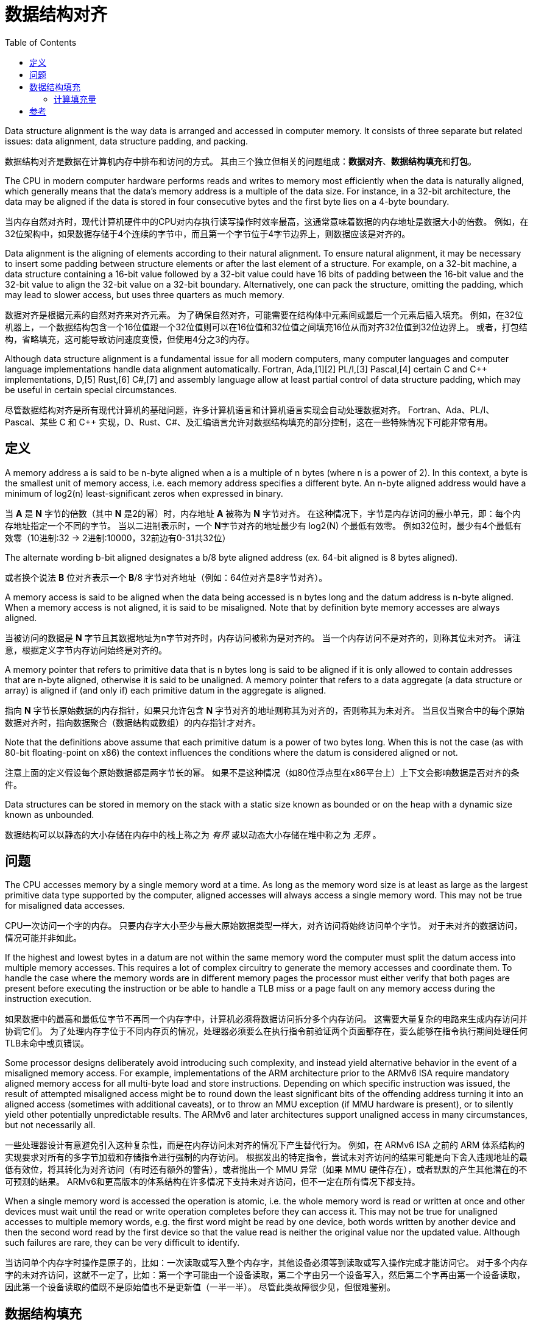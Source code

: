 = 数据结构对齐
:toc: right
:description: 数据结构对齐（内存对齐）翻译。 \ 
数据结构对齐是数据在计算机内存中排布和访问的方式。 \
其由三个独立但相关的问题组成：数据对齐、数据结构填充和打包。
:keywords: 数据结构对齐, data structure alignment, 翻译

====
Data structure alignment is the way data is arranged and accessed in computer memory.
It consists of three separate but related issues: data alignment, data structure padding, and packing.
====
数据结构对齐是数据在计算机内存中排布和访问的方式。
其由三个独立但相关的问题组成：**数据对齐**、**数据结构填充**和**打包**。

====
The CPU in modern computer hardware performs reads and writes to memory most efficiently when the data is naturally aligned, which generally means that the data's memory address is a multiple of the data size.
For instance, in a 32-bit architecture, the data may be aligned if the data is stored in four consecutive bytes and the first byte lies on a 4-byte boundary.
====
当内存自然对齐时，现代计算机硬件中的CPU对内存执行读写操作时效率最高，这通常意味着数据的内存地址是数据大小的倍数。
例如，在32位架构中，如果数据存储于4个连续的字节中，而且第一个字节位于4字节边界上，则数据应该是对齐的。

====
Data alignment is the aligning of elements according to their natural alignment.
To ensure natural alignment, it may be necessary to insert some padding between structure elements or after the last element of a structure.
For example, on a 32-bit machine, a data structure containing a 16-bit value followed by a 32-bit value could have 16 bits of padding between the 16-bit value and the 32-bit value to align the 32-bit value on a 32-bit boundary.
Alternatively, one can pack the structure, omitting the padding, which may lead to slower access, but uses three quarters as much memory.
====
数据对齐是根据元素的自然对齐来对齐元素。
为了确保自然对齐，可能需要在结构体中元素间或最后一个元素后插入填充。
例如，在32位机器上，一个数据结构包含一个16位值跟一个32位值则可以在16位值和32位值之间填充16位从而对齐32位值到32位边界上。
或者，打包结构，省略填充，这可能导致访问速度变慢，但使用4分之3的内存。

====
Although data structure alignment is a fundamental issue for all modern computers, many computer languages and computer language implementations handle data alignment automatically.
Fortran, Ada,[1][2] PL/I,[3] Pascal,[4] certain C and C++ implementations, D,[5] Rust,[6] C#,[7] and assembly language allow at least partial control of data structure padding, which may be useful in certain special circumstances.
====
尽管数据结构对齐是所有现代计算机的基础问题，许多计算机语言和计算机语言实现会自动处理数据对齐。
Fortran、Ada、PL/I、Pascal、某些 C 和 C++ 实现，D、Rust、C#、及汇编语言允许对数据结构填充的部分控制，这在一些特殊情况下可能非常有用。

== 定义

====
A memory address a is said to be n-byte aligned when a is a multiple of n bytes (where n is a power of 2).
In this context, a byte is the smallest unit of memory access, i.e. each memory address specifies a different byte.
An n-byte aligned address would have a minimum of log2(n) least-significant zeros when expressed in binary.
====
当 **A** 是 **N** 字节的倍数（其中 **N** 是2的幂）时，内存地址 **A** 被称为 **N** 字节对齐。
在这种情况下，字节是内存访问的最小单元，即：每个内存地址指定一个不同的字节。
当以二进制表示时，一个 **N**字节对齐的地址最少有 log2(N) 个最低有效零。
例如32位时，最少有4个最低有效零（10进制:32 -> 2进制:10000，32前边有0-31共32位）

====
The alternate wording b-bit aligned designates a b/8 byte aligned address (ex. 64-bit aligned is 8 bytes aligned).
====
或者换个说法 **B** 位对齐表示一个 **B**/8 字节对齐地址（例如：64位对齐是8字节对齐）。

====
A memory access is said to be aligned when the data being accessed is n bytes long and the datum address is n-byte aligned.
When a memory access is not aligned, it is said to be misaligned.
Note that by definition byte memory accesses are always aligned.
====
当被访问的数据是 **N** 字节且其数据地址为n字节对齐时，内存访问被称为是对齐的。
当一个内存访问不是对齐的，则称其位未对齐。
请注意，根据定义字节内存访问始终是对齐的。

====
A memory pointer that refers to primitive data that is n bytes long is said to be aligned if it is only allowed to contain addresses that are n-byte aligned, otherwise it is said to be unaligned.
A memory pointer that refers to a data aggregate (a data structure or array) is aligned if (and only if) each primitive datum in the aggregate is aligned.
====
指向 **N** 字节长原始数据的内存指针，如果只允许包含 **N** 字节对齐的地址则称其为对齐的，否则称其为未对齐。
当且仅当聚合中的每个原始数据对齐时，指向数据聚合（数据结构或数组）的内存指针才对齐。

====
Note that the definitions above assume that each primitive datum is a power of two bytes long.
When this is not the case (as with 80-bit floating-point on x86) the context influences the conditions where the datum is considered aligned or not.
====
注意上面的定义假设每个原始数据都是两字节长的幂。
如果不是这种情况（如80位浮点型在x86平台上）上下文会影响数据是否对齐的条件。

====
Data structures can be stored in memory on the stack with a static size known as bounded or on the heap with a dynamic size known as unbounded.
====
数据结构可以以静态的大小存储在内存中的栈上称之为 _有界_ 或以动态大小存储在堆中称之为 _无界_ 。

== 问题

====
The CPU accesses memory by a single memory word at a time.
As long as the memory word size is at least as large as the largest primitive data type supported by the computer, aligned accesses will always access a single memory word.
This may not be true for misaligned data accesses.
====
CPU一次访问一个字的内存。
只要内存字大小至少与最大原始数据类型一样大，对齐访问将始终访问单个字节。
对于未对齐的数据访问，情况可能并非如此。

====
If the highest and lowest bytes in a datum are not within the same memory word the computer must split the datum access into multiple memory accesses.
This requires a lot of complex circuitry to generate the memory accesses and coordinate them.
To handle the case where the memory words are in different memory pages the processor must either verify that both pages are present before executing the instruction or be able to handle a TLB miss or a page fault on any memory access during the instruction execution.
====
如果数据中的最高和最低位字节不再同一个内存字中，计算机必须将数据访问拆分多个内存访问。
这需要大量复杂的电路来生成内存访问并协调它们。
为了处理内存字位于不同内存页的情况，处理器必须要么在执行指令前验证两个页面都存在，要么能够在指令执行期间处理任何TLB未命中或页错误。

====
Some processor designs deliberately avoid introducing such complexity, and instead yield alternative behavior in the event of a misaligned memory access.
For example, implementations of the ARM architecture prior to the ARMv6 ISA require mandatory aligned memory access for all multi-byte load and store instructions.
Depending on which specific instruction was issued, the result of attempted misaligned access might be to round down the least significant bits of the offending address turning it into an aligned access (sometimes with additional caveats), or to throw an MMU exception (if MMU hardware is present), or to silently yield other potentially unpredictable results.
The ARMv6 and later architectures support unaligned access in many circumstances, but not necessarily all.
====
一些处理器设计有意避免引入这种复杂性，而是在内存访问未对齐的情况下产生替代行为。
例如，在 ARMv6 ISA 之前的 ARM 体系结构的实现要求对所有的多字节加载和存储指令进行强制的内存访问。
根据发出的特定指令，尝试未对齐访问的结果可能是向下舍入违规地址的最低有效位，将其转化为对齐访问（有时还有额外的警告），或者抛出一个 MMU 异常（如果 MMU 硬件存在），或者默默的产生其他潜在的不可预测的结果。
ARMv6和更高版本的体系结构在许多情况下支持未对齐访问，但不一定在所有情况下都支持。

====
When a single memory word is accessed the operation is atomic, i.e. the whole memory word is read or written at once and other devices must wait until the read or write operation completes before they can access it.
This may not be true for unaligned accesses to multiple memory words, e.g. the first word might be read by one device, both words written by another device and then the second word read by the first device so that the value read is neither the original value nor the updated value.
Although such failures are rare, they can be very difficult to identify.
====
当访问单个内存字时操作是原子的，比如：一次读取或写入整个内存字，其他设备必须等到读取或写入操作完成才能访问它。
对于多个内存字的未对齐访问，这就不一定了，比如：第一个字可能由一个设备读取，第二个字由另一个设备写入，然后第二个字再由第一个设备读取，因此第一个设备读取的值既不是原始值也不是更新值（一半一半）。
尽管此类故障很少见，但很难鉴别。

== 数据结构填充

====
Although the compiler (or interpreter) normally allocates individual data items on aligned boundaries, data structures often have members with different alignment requirements.
To maintain proper alignment the translator normally inserts additional unnamed data members so that each member is properly aligned.
In addition, the data structure as a whole may be padded with a final unnamed member.
This allows each member of an array of structures to be properly aligned.
====
尽管编译器（或解释器）通常在对齐边界上分配单个数据项，但数据结构通常包含具有不同对齐要求的成员。
为了保持恰当的对齐，翻译器通常会插入额外的未命名数据成员以便每个成员正确对齐。
此外，整个数据结构最终可能会只添加一个未命名成员。
这允许正确对齐结果数组的每个成员。

====
Padding is only inserted when a structure member is followed by a member with a larger alignment requirement or at the end of the structure.
By changing the ordering of members in a structure, it is possible to change the amount of padding required to maintain alignment.
For example, if members are sorted by descending alignment requirements a minimal amount of padding is required.
The minimal amount of padding required is always less than the largest alignment in the structure.
Computing the maximum amount of padding required is more complicated, but is always less than the sum of the alignment requirements for all members minus twice the sum of the alignment requirements for the least aligned half of the structure members.
====
填充仅在一个结构体成员后跟一个具有较大对齐要求的成员或在结构体末尾时才插入填充。

.一个结构体成员后跟一个具有较大对齐要求的成员
[source, go]
----
struct User {
	age int8
	// padding 8bit
	id  int16
}
----

.在结构体末尾时
[source, go]
----
struct User {
	id  int16
	age int8
	// padding 8bit
}
----

通过改变结构体内成员顺序，可以改变保持对齐所需的填充量。
例如，如果成员按降序排序对齐需求则需要最少的填充量。

.进行填充，对齐边界
[source, go]
----
type User struct {
	age   int16       //<----| 
	// padding 16 bit        | 64 bit boundary
	id    int32       //<----|

	point int16       //<----| 
	// padding 16 bit        | 64 bit boundary
}
----

.调整结构后甚至不需要进行填充（如果成员按降序排序对齐需求则需要最少的填充量）
[source, go]
----
type User struct {
	age   int16
	point int16
	id    int32
}
----

====
Although C and C++ do not allow the compiler to reorder structure members to save space, other languages might.
It is also possible to tell most C and C++ compilers to "pack" the members of a structure to a certain level of alignment, e.g. "pack(2)" means align data members larger than a byte to a two-byte boundary so that any padding members are at most one byte long.
====
尽管 *C* 和 *C+\+* 不允许编译器重排序结构体成员来节省内存，其他语言可能会这样做。
但可以告诉大多数 *C* 和 *C++* 将结构体成员 “打包” 到一定对齐级别。
例如：“pack(2)” 表示将大于1字节的数据成员对齐到2字节边界，以便任何填充成员最多只有一字节长。
[source, go]
----
type User struct {
	age   int24
	// padding 8 bit
	point int16
	id    int32
}
----

====
One use for such "packed" structures is to conserve memory.
For example, a structure containing a single byte and a four-byte integer would require three additional bytes of padding.
A large array of such structures would use 37.5% less memory if they are packed, although accessing each structure might take longer.
This compromise may be considered a form of space–time tradeoff.
====
这种打包结构的一种用途是节约内存。
例如：一个包含1字节和4字节整数的机构体将需要3个额外的填充字节。
如果这些结构被打包，一个包含此结构的大数组所用内存将减少37.5%，尽管访问每个结构体可能需要更长时间。
这种折中，可以被认为是一种时间和空间权衡的形式。

====
Although use of "packed" structures is most frequently used to conserve memory space, it may also be used to format a data structure for transmission using a standard protocol.
However, in this usage, care must also be taken to ensure that the values of the struct members are stored with the endianness required by the protocol (often network byte order), which may be different from the endianness used natively by the host machine.
====
尽管使用“packed”结构体最长用于节省内存空间，但它也可以用于格式化数据结构用来使用标准协议进行传输。
但是在这种用法中，还必须注意确保结构成员的值以协议要求的字节序（通常是网络字节顺序）存储，这可能与主机本地使用的字节序不同。

=== 计算填充量

====
The following formulas provide the number of padding bytes required to align the start of a data structure (where mod is the modulo operator):
====
以下公式提供对齐数据结构开头所需的填充字节数（其中 mod 是模运算符）：

[source]
----
padding = (align - (offset mod align)) mod align
aligned = offset + padding
        = offset + ((align - (offset mod align)) mod align)
----

====
For example, the padding to add to offset 0x59d for a 4-byte aligned structure is 3.
The structure will then start at 0x5a0, which is a multiple of 4.
However, when the alignment of offset is already equal to that of align, the second modulo in (align - (offset mod align)) mod align will return zero, therefore the original value is left unchanged.
====
例如：对于4字节对齐结构，要添加到偏移量 `0x59d` 的填充是3。

[source, python]
----
1437 % 32    # -> 29
             # or 
0x59d % 0x20 # -> 29
----
当结构从 `0x5a0` 开始时，它是4的倍数。
但是，当 `offset` 的对齐已经等于 `align` 的时候， `(align - (offset mod align)) mod align` 中的第二个模将返回零，因此原始值保持不变。

====
Since the alignment is by definition a power of two,[a] the modulo operation can be reduced to a bitwise boolean AND operation.
====
由于对齐定义为2的幂，模运算可以简化为按位布尔与运算。

====
The following formulas produce the aligned offset (where & is a bitwise AND and ~ a bitwise NOT):
====
以下公式产生对齐的偏移量（其中 `&` 是按位与和 `~` 按位非）：

[source]
----
padding = (align - (offset & (align - 1))) & (align - 1)
        = (-offset & (align - 1))
aligned = (offset + (align - 1)) & ~(align - 1)
        = (offset + (align - 1)) & -align
----

.表示32的二进制位之前的位都是32的倍数，所以取模运算终究会除的一干二净，所以直接和32位二进制位后的位做与运算
[source]
----
0101 1001 1101 # 0x59d or 1437
&
0000 0001 1111 # 0x20 - 1 or 32 - 1
=
0000 0001 1101 # 0x1d or 29
----

[bibliography]
== 参考

* [[[原文]]] https://en.wikipedia.org/wiki/Data_structure_alignment[Data structure alignment]
